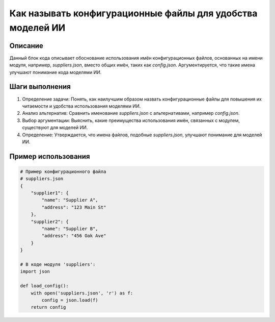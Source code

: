 Как называть конфигурационные файлы для удобства моделей ИИ
========================================================================================

Описание
-------------------------
Данный блок кода описывает обоснование использования имён конфигурационных файлов, основанных на имени модуля, например, `suppliers.json`, вместо общих имён, таких как `config.json`.  Аргументируется, что такие имена улучшают понимание кода моделями ИИ.

Шаги выполнения
-------------------------
1. Определение задачи: Понять, как наилучшим образом назвать конфигурационные файлы для повышения их читаемости и удобства использования моделями ИИ.
2. Анализ альтернатив: Сравнить именование `suppliers.json` с альтернативами, например `config.json`.
3. Выбор аргументации: Выяснить, какие преимущества использования имён, связанных с модулем, существуют для моделей ИИ.
4. Определение: Утверждается, что имена файлов, подобные `suppliers.json`, улучшают понимание для моделей ИИ.

Пример использования
-------------------------
.. code-block:: text

    # Пример конфигурационного файла
    # suppliers.json
    {
        "supplier1": {
            "name": "Supplier A",
            "address": "123 Main St"
        },
        "supplier2": {
            "name": "Supplier B",
            "address": "456 Oak Ave"
        }
    }

    # В коде модуля 'suppliers':
    import json

    def load_config():
        with open('suppliers.json', 'r') as f:
            config = json.load(f)
        return config